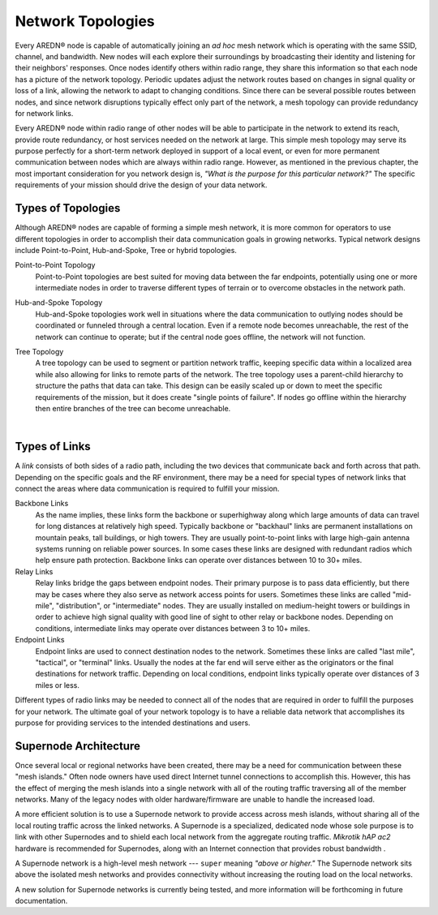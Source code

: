 ==================
Network Topologies
==================

Every AREDN® node is capable of automatically joining an *ad hoc* mesh network which is operating with the same SSID, channel, and bandwidth. New nodes will each explore their surroundings by broadcasting their identity and listening for their neighbors' responses. Once nodes identify others within radio range, they share this information so that each node has a picture of the network topology. Periodic updates adjust the network routes based on changes in signal quality or loss of a link, allowing the network to adapt to changing conditions. Since there can be several possible routes between nodes, and since network disruptions typically effect only part of the network, a mesh topology can provide redundancy for network links.

.. image:: _images/mesh-topology.png
   :alt: Mesh Topology
   :align: right

Every AREDN® node within radio range of other nodes will be able to participate in the network to extend its reach, provide route redundancy, or host services needed on the network at large. This simple mesh topology may serve its purpose perfectly for a short-term network deployed in support of a local event, or even for more permanent communication between nodes which are always within radio range. However, as mentioned in the previous chapter, the most important consideration for you network design is, *"What is the purpose for this particular network?"* The specific requirements of your mission should drive the design of your data network.

Types of Topologies
-------------------

Although AREDN® nodes are capable of forming a simple mesh network, it is more common for operators to use different topologies in order to accomplish their data communication goals in growing networks. Typical network designs include Point-to-Point, Hub-and-Spoke, Tree or hybrid topologies.

Point-to-Point Topology
  Point-to-Point topologies are best suited for moving data between the far endpoints, potentially using one or more intermediate nodes in order to traverse different types of terrain or to overcome obstacles in the network path.

  .. image:: _images/point-to-point.png
     :alt: Point-to-Point Topology
     :align: center

Hub-and-Spoke Topology
  Hub-and-Spoke topologies work well in situations where the data communication to outlying nodes should be coordinated or funneled through a central location. Even if a remote node becomes unreachable, the rest of the network can continue to operate; but if the central node goes offline, the network will not function.

  .. image:: _images/hub-and-spoke.png
     :alt: Point-to-Point Topology
     :align: center

Tree Topology
  A tree topology can be used to segment or partition network traffic, keeping specific data within a localized area while also allowing for links to remote parts of the network. The tree topology uses a parent-child hierarchy to structure the paths that data can take. This design can be easily scaled up or down to meet the specific requirements of the mission, but it does create "single points of failure". If nodes go offline within the hierarchy then entire branches of the tree can become unreachable.

  .. image:: _images/tree-topology.png
     :alt: Tree Topology
     :align: center

|

Types of Links
--------------

A *link* consists of both sides of a radio path, including the two devices that communicate back and forth across that path. Depending on the specific goals and the RF environment, there may be a need for special types of network links that connect the areas where data communication is required to fulfill your mission.

.. image:: _images/02-link-types.png
   :alt: Other Topologies
   :align: center

Backbone Links
  As the name implies, these links form the backbone or superhighway along which large amounts of data can travel for long distances at relatively high speed. Typically backbone or "backhaul" links are permanent installations on mountain peaks, tall buildings, or high towers. They are usually point-to-point links with large high-gain antenna systems running on reliable power sources. In some cases these links are designed with redundant radios which help ensure path protection. Backbone links can operate over distances between 10 to 30+ miles.

Relay Links
  Relay links bridge the gaps between endpoint nodes. Their primary purpose is to pass data efficiently, but there may be cases where they also serve as network access points for users. Sometimes these links are called "mid-mile", "distribution", or "intermediate" nodes. They are usually installed on medium-height towers or buildings in order to achieve high signal quality with good line of sight to other relay or backbone nodes. Depending on conditions, intermediate links may operate over distances between 3 to 10+ miles.

Endpoint Links
  Endpoint links are used to connect destination nodes to the network. Sometimes these links are called "last mile", "tactical", or "terminal" links. Usually the nodes at the far end will serve either as the originators or the final destinations for network traffic. Depending on local conditions, endpoint links typically operate over distances of 3 miles or less.

Different types of radio links may be needed to connect all of the nodes that are required in order to fulfill the purposes for your network. The ultimate goal of your network topology is to have a reliable data network that accomplishes its purpose for providing services to the intended destinations and users.

Supernode Architecture
----------------------

Once several local or regional networks have been created, there may be a need for communication between these "mesh islands." Often node owners have used direct Internet tunnel connections to accomplish this. However, this has the effect of merging the mesh islands into a single network with all of the routing traffic traversing all of the member networks. Many of the legacy nodes with older hardware/firmware are unable to handle the increased load.

A more efficient solution is to use a Supernode network to provide access across mesh islands, without sharing all of the local routing traffic across the linked networks. A Supernode is a specialized, dedicated node whose sole purpose is to link with other Supernodes and to shield each local network from the aggregate routing traffic. *Mikrotik hAP ac2* hardware is recommended for Supernodes, along with an Internet connection that provides robust bandwidth .

A Supernode network is a high-level mesh network --- ``super`` meaning *"above or higher."* The Supernode network sits above the isolated mesh networks and provides connectivity without increasing the routing load on the local networks.

.. image:: ../_images/supernode-mesh.png
  :alt: Supernode mesh
  :align: center

A new solution for Supernode networks is currently being tested, and more information will be forthcoming in future documentation.
